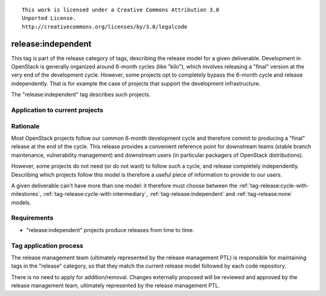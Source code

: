 ::

  This work is licensed under a Creative Commons Attribution 3.0
  Unported License.
  http://creativecommons.org/licenses/by/3.0/legalcode

.. _`tag-release:independent`:

===================
release:independent
===================

This tag is part of the release category of tags, describing the release
model for a given deliverable. Development in OpenStack is generally organized
around 6-month cycles (like "kilo"), which involves releasing a "final"
version at the very end of the development cycle. However, some projects opt
to completely bypass the 6-month cycle and release independently. That is
for example the case of projects that support the development infrastructure.

The "release:independent" tag describes such projects.


Application to current projects
===============================

.. tagged-projects:: release:independent


Rationale
=========

Most OpenStack projects follow our common 6-month development cycle and
therefore commit to producing a "final" release at the end of the cycle. This
release provides a convenient reference point for downstream teams (stable
branch maintenance, vulnerability management) and downstream users (in
particular packagers of OpenStack distributions).

However, some projects do not need (or do not want) to follow such a cycle,
and release completely independently. Describing which projects follow this
model is therefore a useful piece of information to provide to our users.

A given deliverable can't have more than one model: it therefore must choose
between the :ref:`tag-release:cycle-with-milestones`,
:ref:`tag-release:cycle-with-intermediary`, :ref:`tag-release:independent`
and :ref:`tag-release:none` models.


Requirements
============

* "release:independent" projects produce releases from time to time.


Tag application process
=======================

The release management team (ultimately represented by the release management
PTL) is responsible for maintaining tags in the "release" category, so that
they match the current release model followed by each code repository.

There is no need to apply for addition/removal. Changes externally proposed
will be reviewed and approved by the release management team, ultimately
represented by the release management PTL.
